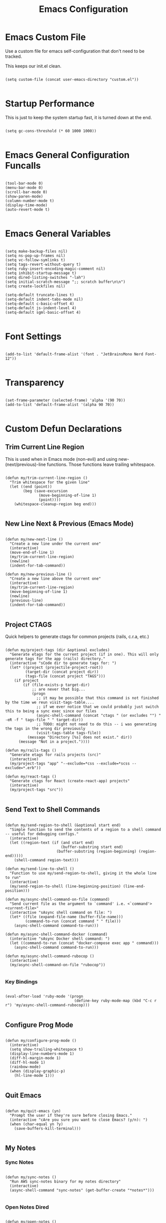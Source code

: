 #+TITLE: Emacs Configuration

* Emacs Custom File

Use a custom file for emacs self-configuration that don't need to be tracked.

This keeps our init.el clean.

#+begin_src elisp

  (setq custom-file (concat user-emacs-directory "custom.el"))
  
#+end_src

* Startup Performance

This is just to keep the system startup fast, it is turned down at the end.

#+begin_src elisp

  (setq gc-cons-threshold (* 60 1000 1000))
  
#+end_src

* Emacs General Configuration Funcalls

#+begin_src elisp

  (tool-bar-mode 0)
  (menu-bar-mode 0)
  (scroll-bar-mode 0)
  (show-paren-mode)
  (column-number-mode t)
  (display-time-mode)
  (auto-revert-mode t)

#+end_src

* Emacs General Variables

#+begin_src elisp

  (setq make-backup-files nil)
  (setq ns-pop-up-frames nil)
  (setq vc-follow-symlinks t)
  (setq tags-revert-without-query t)
  (setq ruby-insert-encoding-magic-comment nil)
  (setq inhibit-startup-message t)
  (setq dired-listing-switches "-lah")
  (setq initial-scratch-message ";; scratch buffer\n\n")
  (setq create-lockfiles nil)

  (setq-default truncate-lines t)
  (setq-default indent-tabs-mode nil)
  (setq-default c-basic-offset 4)
  (setq-default js-indent-level 4)
  (setq-default sgml-basic-offset 4)
  
#+end_src

* Font Settings

#+begin_src elisp

  (add-to-list 'default-frame-alist '(font . "JetBrainsMono Nerd Font-12"))

#+end_src

* Transparency

#+begin_src elisp

  (set-frame-parameter (selected-frame) 'alpha '(90 70))
  (add-to-list 'default-frame-alist '(alpha 90 70))
  
#+end_src

* Custom Defun Declarations

** Trim Current Line Region

This is used when in Emacs mode (non-evil) and using new-(next/previous)-line functions. Those functions leave trailing whitespace.

#+begin_src elisp

  (defun my/trim-current-line-region ()
    "Trim whitespace for the given line"
    (let ((end (point))
          (beg (save-excursion
                 (move-beginning-of-line 1)
                 (point))))
      (whitespace-cleanup-region beg end)))
  
#+end_src

** New Line Next & Previous (Emacs Mode)

#+begin_src elisp

  (defun my/new-next-line ()
    "Create a new line under the current one"
    (interactive)
    (move-end-of-line 1)
    (my/trim-current-line-region)
    (newline)
    (indent-for-tab-command))

  (defun my/new-previous-line ()
    "Create a new line above the current one"
    (interactive)
    (my/trim-current-line-region)
    (move-beginning-of-line 1)
    (newline)
    (previous-line)
    (indent-for-tab-command))
  
#+end_src

** Project CTAGS

Quick helpers to generate ctags for common projects (rails, c.r.a, etc.)

#+begin_src elisp

  (defun my/project-tags (dir &optional excludes)
    "Generate etags for the current project (if in one). This will only generate tags for the app (rails) directory."
    (interactive "sCode dir to generate tags for: ")
    (let* ((project (projectile-project-root))
           (target-dir (concat project dir))
           (tags-file (concat project "TAGS")))
      (if project
          (if (file-exists-p target-dir)
              ;; are never that big...
              (progn
                ;; it may be possible that this command is not finished by the time we reun visit-tags-table....
                ;; if we ever notice that we could probably just switch this to being a sync exec since our files
                (async-shell-command (concat "ctags " (or excludes "") " -eR -f " tags-file " " target-dir))
                ;; TODO: might not need to do this -- i was generating the tags in the wrong dir previously
                (visit-tags-table tags-file))
            (message "Directory [%s] does not exist." dir))
        (message "Not in a project."))))

  (defun my/rails-tags ()
    "Generate etags for rails projects (src)"
    (interactive)
    (my/project-tags "app" "--exclude=*css --exclude=*scss --exclude=*.erb"))

  (defun my/react-tags ()
    "Generate ctags for React (create-react-app) projects"
    (interactive)
    (my/project-tags "src"))
  
#+end_src

** Send Text to Shell Commands

#+begin_src elisp

  (defun my/send-region-to-shell (&optional start end)
    "Simple function to send the contents of a region to a shell command -- useful for debugging configs."
    (interactive)
    (let ((region-text (if (and start end)
                           (buffer-substring start end)
                         (buffer-substring (region-beginning) (region-end)))))
      (shell-command region-text)))

  (defun my/send-line-to-shell ()
    "Function to use my/send-region-to-shell, giving it the whole line to run"
    (interactive)
    (my/send-region-to-shell (line-beginning-position) (line-end-position)))

  (defun my/async-shell-command-on-file (command)
    "Send current file as the argument to `command' i.e. <`command'> <current-file>"
    (interactive "sAsync shell command on file: ")
    (let* ((file (expand-file-name (buffer-file-name)))
           (command-to-run (concat command " " file)))
      (async-shell-command command-to-run)))

  (defun my/async-shell-command-docker (command)
    (interactive "sAsync Docker shell command: ")
    (let ((command-to-run (concat "docker-compose exec app " command)))
      (async-shell-command command-to-run)))

  (defun my/async-shell-command-rubocop ()
    (interactive)
    (my/async-shell-command-on-file "rubocop"))

#+end_src

*** Key Bindings

#+begin_src elisp

  (eval-after-load 'ruby-mode '(progn
                                 (define-key ruby-mode-map (kbd "C-c r r") 'my/async-shell-command-rubocop)))

#+end_src

** Configure Prog Mode

#+begin_src elisp

  (defun my/configure-prog-mode ()
    (interactive)
    (setq show-trailing-whitespace t)
    (display-line-numbers-mode 1)
    (diff-hl-margin-mode 1)
    (diff-hl-mode 1)
    (rainbow-mode)
    (when (display-graphic-p)
      (hl-line-mode 1)))

#+end_src

** Quit Emacs

#+begin_src elisp

  (defun my/quit-emacs (yn)
    "Prompt the user if they're sure before closing Emacs."
    (interactive "cAre you sure you want to close Emacs? (y/n): ")
    (when (char-equal yn ?y)
      (save-buffers-kill-terminal)))
  
#+end_src

** My Notes

*** Sync Notes

#+begin_src elisp

  (defun my/sync-notes ()
    "Run AWS sync-notes binary for my notes directory"
    (interactive)
    (async-shell-command "sync-notes" (get-buffer-create "*notes*")))
  
#+end_src

*** Open Notes Dired

#+begin_src elisp

  (defun my/open-notes ()
    (interactive)
    (dired "~/notes"))
  
#+end_src

** Laptop xrandr Helpers

#+begin_src elisp

  (defun my/laptop-on ()
    (interactive)
    (shell-command "xrandr --output eDP-1 --mode 1920x1080 --brightness 1 --output HDMI-1-0 --mode 2560x1440 --primary --right-of eDP-1"))

  (defun my/laptop-off ()
    (interactive)
    (shell-command "xrandr --output eDP-1 --mode 1920x1080 --brightness 0 --output HDMI-1-0 --mode 2560x1440 --primary --right-of eDP-1"))
  
#+end_src

** Update Arch

#+begin_src elisp

  (defun my/update-arch ()
    "Run async shell command to fetch for updates in yay"
    (interactive)
    (async-shell-command "yay -Syyu" (get-buffer-create "*yay*")))
  
#+end_src

* Packages

** Add MELPA and install use-package

#+begin_src elisp

  (require 'package)
  
#+end_src

*** Add MELPA

#+begin_src elisp

  (add-to-list 'package-archives '("melpa" . "https://melpa.org/packages/") t)
  
#+end_src

*** Initialize Package System

#+begin_src elisp

  (package-initialize)

  (unless package-archive-contents
    (package-refresh-contents))
  
#+end_src

*** Install and configure use-package

#+begin_src elisp

  (unless (package-installed-p 'use-package)
    (package-install 'use-package))

  (require 'use-package)

  (setq use-package-always-ensure t)
  ;; (setq use-package-verbose t)
  
#+end_src

** Packages

*** Programming Languages

**** Dockerfile

#+begin_src elisp

  (use-package dockerfile-mode
    :defer t)
  
#+end_src

**** YAML

#+begin_src elisp

  (use-package yaml-mode
    :hook (yaml-mode . my/configure-prog-mode))
  
#+end_src

**** Conf Files

#+begin_src elisp

  (use-package conf-mode
    :hook (conf-mode . my/configure-prog-mode))
  
#+end_src

**** JavaScript

***** JS2 (JS)

#+begin_src elisp

  (use-package js2-mode
    :defer t
    :mode "\\.js\\'")
  
#+end_src

***** RJSX (React)

#+begin_src elisp

  (use-package rjsx-mode
    :defer t
    :init
    (setq js2-mode-show-parse-errors nil)
    (setq js2-mode-show-strict-warnings nil)
    :mode "\\.jsx\\'"
    :config
    (define-key rjsx-mode-map (kbd "C-j") 'emmet-expand-line)
    (define-key rjsx-mode-map (kbd "M-.") 'xref-find-definitions)
    (define-key js2-mode-map (kbd "M-.") 'xref-find-definitions))
  
#+end_src

**** PHP

#+begin_src elisp

  (use-package php-mode
    :defer t)

#+end_src

**** Web (HTML/ERB/etc.)

#+begin_src elisp

  (use-package web-mode
    :mode "\\.erb\\'"
    :mode "\\.php\\'"
    :mode "\\.html\\'"
    :config
    (define-key web-mode-map (kbd "C-j") 'emmet-expand-line))
  
#+end_src

**** Markdown

#+begin_src elisp

  (use-package markdown-mode
    :defer t)
  
#+end_src

**** Slim

#+begin_src elisp

  (use-package slim-mode
    :defer t)
  
#+end_src

**** CSV

#+begin_src elisp

  (use-package csv-mode
    :defer t
    :hook (csv-mode . csv-align-mode))
  
#+end_src

**** JSON

#+begin_src elisp

  (use-package json-mode
    :defer t)

#+end_src

*** Emacs Completion

**** Vertico

#+begin_src elisp

  (use-package vertico
    :config (vertico-mode 1))

  (use-package marginalia
    :after vertico
    :init (marginalia-mode))

  (use-package orderless
    :init (setq completion-styles '(orderless)))
  
#+end_src

**** Which Key

#+begin_src elisp

  (use-package which-key
    :config
    (which-key-mode)
    :diminish which-key-mode
    :init (setq which-key-idle-delay 1))
  
#+end_src

**** Helpful

#+begin_src elisp

  (use-package helpful
    :bind (("C-h f" . helpful-function)
           ("C-h v" . helpful-variable)
           ("C-h k" . helpful-key)))
  
#+end_src

*** Code Completion

**** Company

#+begin_src elisp

  (use-package company
    :init (setq company-dabbrev-downcase nil)
    :custom
    (company-minimum-prefix-length 1)
    (company-idle-delay 0.5)
    :hook (prog-mode . company-mode))

  (use-package company-box
    :hook (company-mode . company-box-mode))

#+end_src

**** LSP

#+begin_src elisp

  (use-package lsp-mode
    :commands (lsp lsp-deferred)
    :init
    (setq lsp-keymap-prefix "C-c l")
    (setq lsp-headerline-breadcrumb-enable nil)
    :config
    (lsp-enable-which-key-integration t)
    ;; :hook
    ;; (rjsx-mode . lsp-deferred)
    )

  (use-package lsp-ui
    :hook (lsp-mode . lsp-ui-mode))
  
#+end_src

*** Code Formatters

**** Prettier (JS)

#+begin_src elisp

  (use-package prettier
    :after (:any js2-mode rjsx-mode)
    :hook
    (js2-mode  . my/configure-prettier)
    (rjsx-mode . my/configure-prettier))

  (defun my/configure-prettier ()
    "Configure Prettier by turning it on only if there is a pretterrc file in the projectile root"
    (let ((prettier-rc (concat (projectile-project-root) ".prettierrc.json")))
      (if (file-exists-p prettier-rc)
          (prettier-mode 1)
        (message ".prettierrc.json not detected in project root -- skipped loading."))))
  
#+end_src

**** Tree Sitter (Syntax)

#+begin_src elisp

  (use-package tree-sitter
    :hook (ruby-mode . tree-sitter-hl-mode))

  (use-package tree-sitter-langs :defer t)
  
#+end_src

**** Rainbow Delimiters

#+begin_src elisp

  (use-package rainbow-delimiters
    :hook (prog-mode . rainbow-delimiters-mode))
  
#+end_src

**** Emmet

#+begin_src elisp

  (use-package emmet-mode
    :defer t)
  
#+end_src

**** Rainbow Mode (CSS colors in buffer)

#+begin_src elisp

  (use-package rainbow-mode
    :defer t)
  
#+end_src

**** Highlight TODO tags

#+begin_src elisp

  (use-package hl-todo
    :hook (prog-mode . hl-todo-mode))

#+end_src

**** Paredit

#+begin_src elisp

  (use-package paredit
    :hook
    (emacs-lisp-mode       . enable-paredit-mode)
    (lisp-interaction-mode . enable-paredit-mode)
    (lisp-mode             . enable-paredit-mode))
  
#+end_src

*** Themes & UI

**** Doom Themes

#+begin_src elisp

  (use-package doom-themes
    :hook (server-after-make-frame . (lambda ()
                                       (load-theme 'doom-palenight t))))
  
#+end_src

**** Doom Modeline

#+begin_src elisp

  (use-package doom-modeline
    :init
    (setq doom-modeline-height 50)
    (setq doom-modeline-bar-width 5)
    (setq doom-modeline-vcs-max-length 25)
    (setq doom-modeline-buffer-file-name-style "file-name")
    :config (doom-modeline-mode 1))
  
#+end_src

**** Solaire

Solaire is used for darker secondary buffer backgrounds (e.g. darker terminal buffer compared to code)

#+begin_src elisp

  (use-package solaire-mode
    :config (solaire-global-mode +1))
  
#+end_src

**** Diredfl

#+begin_src elisp

  (use-package diredfl
    :hook (dired-mode . diredfl-mode))
  
#+end_src

*** Buffers

**** Ibuffer

#+begin_src elisp

  (use-package ibuffer
    :bind (("C-x C-b" . ibuffer))
    :config
    (define-key ibuffer-mode-map (kbd "C-x C-b") 'previous-buffer)
    (define-key ibuffer-mode-map (kbd "q")       'kill-buffer-and-window))
  
#+end_src

*** Icons (all-the-icons)

#+begin_src elisp

(use-package all-the-icons)

(use-package all-the-icons-dired
  :after all-the-icons
  :init (setq all-the-icons-dired-monochrome nil)
  :hook (dired-mode . all-the-icons-dired-mode))

(use-package all-the-icons-ibuffer
  :after all-the-icons
  :hook (ibuffer-mode . all-the-icons-ibuffer-mode))
  
#+end_src

*** Dashboard

#+begin_src elisp

  (use-package dashboard
    :init
    ;; (setq dashboard-startup-banner 'logo)
    (setq dashboard-startup-banner (if (display-graphic-p) 'logo (concat user-emacs-directory "banner.txt")))
    (setq dashboard-set-heading-icons t)

    (setq initial-buffer-choice (lambda ()
                                  (get-buffer "*dashboard*")))

    (setq dashboard-items '((recents . 20)
                            (projects . 20)))

    :config
    (dashboard-setup-startup-hook)
    (dashboard-modify-heading-icons '((projects . "repo")
                                      (recents  . "squirrel")))
    (global-set-key (kbd "C-c f d") (lambda ()
                                      (interactive)
                                      (switch-to-buffer "*dashboard*"))))
  
#+end_src

*** Tab Bar

#+begin_src elisp

  (use-package tab-bar
    :defer
    :init
    (setq tab-bar-show 1)
    (setq tab-bar-close-button-show nil)
    :custom-face
    (tab-bar-tab ((t (:inherit 'doom-modeline-panel :background nil :foreground nil))))
    (tab-bar-tab-inactive ((t (:inherit 'doom-modeline-highlight :background nil :foreground nil)))))
  
#+end_src

*** Org

#+begin_src elisp

  (use-package org
    :init
    (setq org-startup-folded t)
    (setq org-todo-keywords '((sequence "TODO" "QUESTION" "OPTIONAL" "|" "DONE" "ANSWERED")))
    (setq org-todo-keyword-faces '(("QUESTION" . (:foreground "indianred"))
                                   ("OPTIONAL" . (:foreground "tan"))))
    :config
    (require 'org-tempo)
    (add-to-list 'org-structure-template-alist '("el"   . "src elisp"))
    (add-to-list 'org-structure-template-alist '("rb"   . "src ruby"))
    (add-to-list 'org-structure-template-alist '("js"   . "src javascript"))
    (add-to-list 'org-structure-template-alist '("json" . "src json"))
    :bind (("C-c t i" . org-timer-set-timer))
    :hook
    (org-mode . org-indent-mode)
    (org-mode . toggle-truncate-lines))
  
#+end_src

*** Evil

#+begin_src elisp

  (use-package evil
    :hook
    (prog-mode        . turn-on-evil-mode)
    (org-mode         . turn-on-evil-mode)
    (conf-mode        . turn-on-evil-mode)
    (yaml-mode        . turn-on-evil-mode)
    (slim-mode        . turn-on-evil-mode)
    (vterm-mode       . turn-on-evil-mode)
    (eshell-mode      . turn-on-evil-mode)
    (git-commit-setup . turn-on-evil-mode)
    (csv-mode         . turn-on-evil-mode))

  (use-package evil-org
    :after org
    :hook (org-mode . evil-org-mode)
    :config (evil-org-set-key-theme '(navigation insert textobjects additional claendar)))

  (use-package evil-escape
    :after evil
    :init (setq-default evil-escape-key-sequence "jk")
    :config (evil-escape-mode))
  
#+end_src

*** Terminals

**** Eshell

#+begin_src elisp

  (use-package eshell-info-banner
    :defer t
    :hook (eshell-banner-load . eshell-info-banner-update-banner))

  (use-package eshell-git-prompt
    :config (eshell-git-prompt-use-theme 'multiline2))

#+end_src

**** Vterm

#+begin_src elisp

  (use-package vterm
    :bind (("C-c e v" . my/vterm)
           ("C-c d u" . my/launch-docker-project)
           ("C-c d r" . my/launch-rails-docker-project)
           ("C-c d y" . my/launch-yarn-project)))
  
#+end_src

***** Vterm Functions

****** Launch Vterm

#+begin_src elisp

  (defun my/vterm (&optional bufname ignore-split)
    "Create a new VTERM buffer named `bufname'. Runs at projectile root when in a projectile directory."
    (interactive "sBuffer name: ")
    (let ((targetname (if (string-empty-p bufname) "vterm" bufname))
          (projectp (projectile-project-p)))
      (unless ignore-split
        (split-window-right))
      (if projectp
          (projectile-run-vterm)
        (vterm))
      (rename-buffer (concat "*" targetname "*"))))

#+end_src

****** Custom Vterm Launchers

******* Launch with command

A reusable function that allows you to open vterm and submit an initial command automatically.

#+begin_src elisp

  (defun my/launch-vterm-with-command (bufname command)
    "Launch vterm named `buffer-name' and run `command'."
    (my/vterm (my/project-vterm-name bufname) t)
    (vterm-send-string command)
    (vterm-send-return))

#+end_src

******* Project Type Launchers

#+begin_src elisp

  (defun my/project-vterm-name (typename)
    "Return target buffer name for project vterm buffer name e.g. foo-rails server"
    (concat (if (projectile-project-p)
                (projectile-project-name)
              (projectile-default-project-name default-directory))
            " " typename))

  (defun my/launch-docker-project ()
    "Launch general docker project by running docker-compose up"
    (interactive)
    (split-window-right)
    (my/launch-vterm-with-command "up" "docker-compose up"))

  (defun my/launch-rails-docker-project ()
    "Launch rails docker project by launching docker-compose up and rails s inside of the app container"
    (interactive)
    (my/launch-docker-project)
    (sit-for 5)
    (split-window-below)
    (my/launch-vterm-with-command "server" "docker-compose exec app rails s -b 0.0.0.0"))

  (defun my/launch-yarn-project ()
    "Launch yarn project by launching yarn start"
    (interactive)
    (split-window-right)
    (my/launch-vterm-with-command "yarn" "yarn start"))

#+end_src

*** Projectile

#+begin_src elisp

  (use-package projectile
    :config
    (projectile-mode 1)
    (define-key projectile-mode-map (kbd "C-c p") 'projectile-command-map))
  
#+end_src

*** Ripgrep

#+begin_src elisp

  (use-package rg
    :commands (projectile-ripgrep))
  
#+end_src

*** Navigation

**** Swiper

#+begin_src elisp

  (use-package swiper
    :bind (("C-M-s" . swiper)))
  
#+end_src

**** Window Numbering

#+begin_src elisp

  (use-package window-numbering
    :config (window-numbering-mode 1))
  
#+end_src

*** Git

**** Magit

#+begin_src elisp

  (use-package magit
    :commands magit-status
    :bind (("C-c m s" . magit-status)
           ("C-M-i"   . magit-status)
           ("C-c m b" . magit-blame)))
  
#+end_src

**** Diff Highlight (Git margin colors)

#+begin_src elisp

  (use-package diff-hl
    :after magit
    :hook (magit-post-refresh . diff-hl-magit-post-refresh))
  
#+end_src

*** Spelling

#+begin_src elisp

  (defun my/flyspell ()
    "Turn on flyspell mode for the whole buffer"
    (flyspell-mode 1)
    (flyspell-buffer))

  (use-package flyspell
    :hook (org-mode . my/flyspell))
  
#+end_src

*** System Tools

**** Linux

***** Pulseaudio

#+begin_src elisp

  (use-package pulseaudio-control
    :config (pulseaudio-control-default-keybindings))
  
#+end_src

***** Sudo Edit

#+begin_src elisp

  (use-package sudo-edit
    :defer t)
  
#+end_src

**** Dictionary

#+begin_src elisp

  (use-package dictionary
    :defer t)
  
#+end_src

* Key bindings

#+begin_src elisp

  ;; my misc defuns
  (global-set-key (kbd "C-c t r") 'my/rails-tags)
  (global-set-key (kbd "C-x C-c") 'my/quit-emacs)
  (global-set-key (kbd "C-o")     'my/new-next-line)
  (global-set-key (kbd "C-M-o")   'my/new-previous-line)

  ;; shell commands
  (global-set-key (kbd "C-c s r") 'my/send-region-to-shell)
  (global-set-key (kbd "C-c s l") 'my/send-line-to-shell)
  (global-set-key (kbd "C-c s n") 'my/sync-notes)
  (global-set-key (kbd "C-c s u") 'my/update-arch)
  (global-set-key (kbd "C-c s d") 'my/async-shell-command-docker)

  ;; file commands
  (global-set-key (kbd "C-c f o") (lambda ()
                                    (interactive)
                                    (find-file (concat user-emacs-directory "README.org"))))

  (global-set-key (kbd "C-c f n") 'my/open-notes)

  ;; other package commands
  (global-set-key (kbd "C-c f i") 'imenu)
  (global-set-key (kbd "C-c e s") 'eshell)
  (global-set-key (kbd "M-z")     'zap-up-to-char)
  (global-set-key (kbd "C-M-\\")  'split-window-right)
  (global-set-key (kbd "C-M--")   'split-window-below)
  (global-set-key (kbd "C-M-0")   'delete-window)
  (global-set-key (kbd "C-M-1")   'delete-other-windows)
  (global-set-key (kbd "C-M-=")   'balance-windows)
  (global-set-key (kbd "C-c i i") 'package-install)
  (global-set-key (kbd "C-c i l") 'list-packages)
  (global-set-key (kbd "C-c t l") 'display-line-numbers-mode)
  (global-set-key (kbd "C-c b r") 'rename-buffer)

  (global-set-key (kbd "C-c b v") (lambda ()
                                    (interactive)
                                    (revert-buffer nil t)
                                    (message "Buffer reverted.")))
  
#+end_src

* Hooks

#+begin_src elisp

  (add-hook 'prog-mode-hook 'my/configure-prog-mode)
  
#+end_src

* Runtime Performance

#+begin_src elisp

  (setq gc-cons-threshold 100000000)

  (setq read-process-output-max (* 1024 1024)) ;; 1mb
  
#+end_src

* Puts

#+begin_src elisp

  (put 'upcase-region 'disabled nil)
  (put 'downcase-region 'disabled nil)
  (put 'narrow-to-region 'disabled nil)
  (put 'erase-buffer 'disabled nil)
  
#+end_src
